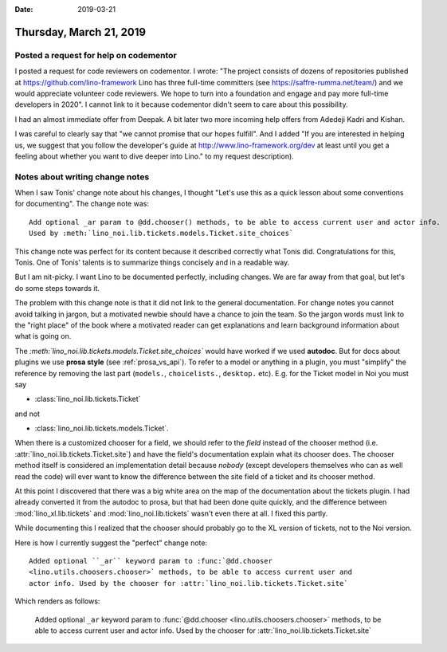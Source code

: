 :date: 2019-03-21

========================
Thursday, March 21, 2019
========================

Posted a request for help on codementor
=======================================

I posted a request for code reviewers on codementor. I wrote: "The project
consists of dozens of repositories published at
https://github.com/lino-framework Lino has three full-time committers (see
https://saffre-rumma.net/team/) and we would appreciate volunteer code
reviewers. We hope to turn into a foundation and engage and pay more full-time
developers in 2020".  I cannot link to it because codementor didn't seem to
care about this possibility.

I had an almost immediate offer from Deepak. A bit later two more
incoming help offers from Adedeji Kadri and Kishan.

I was careful to clearly say that "we cannot promise that our hopes fulfill".
And I added "If you are interested in helping us, we
suggest that you follow the developer's guide at
http://www.lino-framework.org/dev at least until you get a feeling about
whether you want to dive deeper into Lino." to my request description).


Notes about writing change notes
================================

When I saw Tonis' change note about his changes, I thought "Let's use this as a
quick lesson about some conventions for documenting".  The change note was::

  Add optional _ar param to @dd.chooser() methods, to be able to access current user and actor info.
  Used by :meth:`lino_noi.lib.tickets.models.Ticket.site_choices`

This change note was perfect for its content because it described correctly
what Tonis did.  Congratulations for this, Tonis.  One of Tonis' talents is to
summarize things concisely and in a readable way.

But I am nit-picky.  I want Lino to be documented perfectly, including changes.
We are far away from that goal, but let's do some steps towards it.

The problem with this change note is that it did not link to the general
documentation. For change notes you cannot avoid talking in jargon, but a
motivated newbie should have a chance to join the team.  So the jargon words
must link to the "right place" of the book where a motivated reader can get
explanations and learn background information about what is going on.

The `:meth:\`lino_noi.lib.tickets.models.Ticket.site_choices\``
would have worked if we used **autodoc**.  But for docs about plugins
we use **prosa style** (see :ref:`prosa_vs_api`).
To refer to a model or anything in a plugin, you must "simplify" the reference
by removing the last part (``models.``, ``choicelists.``, ``desktop.`` etc).
E.g. for the Ticket model in Noi you must say

- :class:`lino_noi.lib.tickets.Ticket`

and not

- :class:`lino_noi.lib.tickets.models.Ticket`.

When there is a customized chooser for a field, we should refer to the *field*
instead of the chooser method (i.e. :attr:`lino_noi.lib.tickets.Ticket.site`)
and have the field's documentation explain what its chooser does.  The chooser
method itself is considered an implementation detail because *nobody* (except
developers themselves who can as well read the code) will ever want to know
the difference between the site field of a ticket and its chooser method.

At this point I discovered that there was a big white area on the map of the
documentation about the tickets plugin.  I had already converted it from the
autodoc to prosa, but that had been done quite quickly, and the difference
between :mod:`lino_xl.lib.tickets` and :mod:`lino_noi.lib.tickets` wasn't even
there at all.  I fixed this partly.

While documenting this I realized that the chooser should probably go to the XL
version of tickets, not to the Noi version.

Here is how I currently suggest the "perfect" change note::

  Added optional ``_ar`` keyword param to :func:`@dd.chooser
  <lino.utils.choosers.chooser>` methods, to be able to access current user and
  actor info. Used by the chooser for :attr:`lino_noi.lib.tickets.Ticket.site`

Which renders as follows:

  Added optional ``_ar`` keyword param to :func:`@dd.chooser
  <lino.utils.choosers.chooser>` methods, to be able to access current user and
  actor info. Used by the chooser for :attr:`lino_noi.lib.tickets.Ticket.site`

